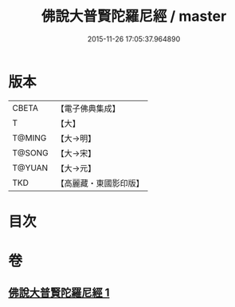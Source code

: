 #+TITLE: 佛說大普賢陀羅尼經 / master
#+DATE: 2015-11-26 17:05:37.964890
* 版本
 |     CBETA|【電子佛典集成】|
 |         T|【大】     |
 |    T@MING|【大→明】   |
 |    T@SONG|【大→宋】   |
 |    T@YUAN|【大→元】   |
 |       TKD|【高麗藏・東國影印版】|

* 目次
* 卷
** [[file:KR6j0597_001.txt][佛說大普賢陀羅尼經 1]]
